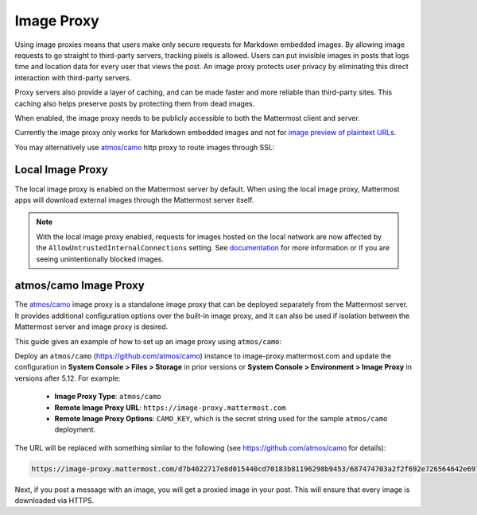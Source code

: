 .. _image-proxy:

Image Proxy
================================

Using image proxies means that users make only secure requests for Markdown embedded images. By allowing image requests to go straight to third-party
servers, tracking pixels is allowed. Users can put invisible images in posts that logs time and location data
for every user that views the post. An image proxy protects user privacy by eliminating this direct interaction with 
third-party servers.

Proxy servers also provide a layer of caching, and can be made faster and more reliable than third-party sites. This caching 
also helps preserve posts by protecting them from dead images.

When enabled, the image proxy needs to be publicly accessible to both the Mattermost client and server.

Currently the image proxy only works for Markdown embedded images and not for `image preview of plaintext URLs <https://github.com/mattermost/mattermost-server/issues/11857>`_.

You may alternatively use `atmos/camo <https://github.com/atmos/camo>`_ http proxy to route images through SSL:

Local Image Proxy
~~~~~~~~~~~~~~~~~~~~~~~~~~~~~~~~~~~

The local image proxy is enabled on the Mattermost server by default. When using the local image proxy, Mattermost apps will download external images through the Mattermost server itself.

.. note:: 
   With the local image proxy enabled, requests for images hosted on the local network are now affected by the ``AllowUntrustedInternalConnections`` setting. See `documentation <https://docs.mattermost.com/administration/config-settings.html#allow-untrusted-internal-connections-to>`_ for more information or if you are seeing unintentionally blocked images.

.. _atmos-camo:

atmos/camo Image Proxy
~~~~~~~~~~~~~~~~~~~~~~~~~~~~~~~~~~~

The `atmos/camo <https://github.com/atmos/camo>`_ image proxy is a standalone image proxy that can be deployed separately from the Mattermost server. It provides additional configuration options over the built-in image proxy, and it can also be used if isolation between the Mattermost server and image proxy is desired.

This guide gives an example of how to set up an image proxy using ``atmos/camo``:

Deploy an ``atmos/camo`` (https://github.com/atmos/camo) instance to image-proxy.mattermost.com and update the 
configuration in **System Console > Files > Storage** in prior versions or **System Console > Environment > Image Proxy** in versions after 5.12. For example:
 - **Image Proxy Type**: ``atmos/camo``
 - **Remote Image Proxy URL**: ``https://image-proxy.mattermost.com``
 - **Remote Image Proxy Options**: ``CAMO_KEY``, which is the secret string used for the sample ``atmos/camo`` deployment.

.. image:: ../images/image-proxy.png

The URL will be replaced with something similar to the following (see `https://github.com/atmos/camo <https://github.com/atmos/camo>`__ for details):

.. code-block:: text

  https://image-proxy.mattermost.com/d7b4022717e8d015440cd70183b81196298b9453/687474703a2f2f692e726564642e69742f36636f687964636b6b363530312e6a7067
  
Next, if you post a message with an image, you will get a proxied image in your post. This will ensure that every image
is downloaded via HTTPS.

